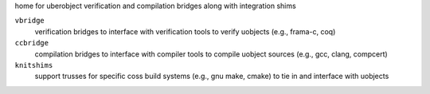 home for uberobject verification and compilation bridges along with integration shims

``vbridge``
    verification bridges to interface with verification tools to verify uobjects (e.g., frama-c, coq)

``ccbridge``
    compilation bridges to interface with compiler tools to compile uobject 
    sources (e.g., gcc, clang, compcert)

``knitshims``
    support trusses for specific coss build systems (e.g., gnu make, cmake) to tie in and interface 
    with uobjects